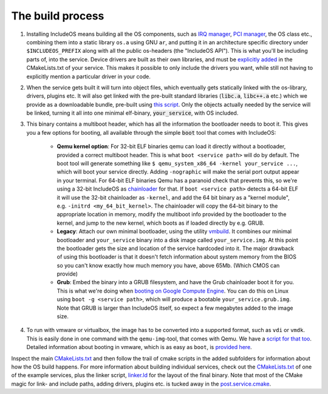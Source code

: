 .. _The build process:

The build process
=================

1. Installing IncludeOS means building all the OS components, such as `IRQ manager <https://github.com/includeos/IncludeOS/blob/master/api/kernel/irq_manager.hpp>`__, `PCI manager <https://github.com/includeos/IncludeOS/blob/master/api/kernel/pci_manager.hpp>`__, the OS class etc., combining them into a static library ``os.a`` using GNU ``ar``, and putting it in an architecture specific directory under ``$INCLUDEOS_PREFIX`` along with all the public os-headers (the "IncludeOS API"). This is what you'll be including parts of, into the service. Device drivers are built as their own libraries, and must be `explicitly added <https://github.com/includeos/IncludeOS/blob/master/examples/acorn/CMakeLists.txt#L36>`__ in the CMakeLists.txt of your service. This makes it possible to only include the drivers you want, while still not having to explicitly mention a particular driver in your code.

2. When the service gets built it will turn into object files, which eventually gets statically linked with the os-library, drivers, plugins etc. It will also get linked with the pre-built standard libraries (:code:`libc.a`, :code:`libc++.a` etc.) which we provide as a downloadable bundle, pre-built using `this script <https://github.com/includeos/IncludeOS/blob/master/etc/create_binary_bundle.sh>`__. Only the objects actually needed by the service will be linked, turning it all into one minimal elf-binary, :code:`your_service`, with OS included.

3. This binary contains a multiboot header, which has all the information the bootloader needs to boot it. This gives you a few options for booting, all available through the simple :code:`boot` tool that comes with IncludeOS:

	- **Qemu kernel option**: For 32-bit ELF binaries qemu can load it directly without a bootloader, provided a correct multiboot header. This is what ``boot <service path>`` will do by default. The boot tool will generate something like ``$ qemu_system_x86_64 -kernel your_service ...``, which will boot your service directly. Adding ``-nographic`` will make the serial port output appear in your terminal. For 64-bit ELF binaries Qemu has a paranoid check that prevents this, so we're using a 32-bit IncludeOS as `chainloader <https://github.com/includeos/IncludeOS/tree/master/src/chainload>`__ for that. If ``boot <service path>`` detects a 64-bit ELF it will use the 32-bit chainloader as ``-kernel``, and add the 64 bit binary as a "kernel module", e.g. ``-initrd <my_64_bit_kernel>``. The chainloader will copy the 64-bit binary to the appropriate location in memory, modify the multiboot info provided by the bootloader to the kernel, and jump to the new kernel, which boots as if loaded directly by e.g. GRUB.

	- **Legacy**: Attach our own minimal bootloader, using the utility `vmbuild <https://github.com/includeos/IncludeOS/tree/master/vmbuild>`__. It combines our minimal bootloader and ``your_service`` binary into a disk image called ``your_service.img``. At this point the bootloader gets the size and location of the service hardcoded into it. The major drawback of using this bootloader is that it doesn't fetch information about system memory from the BIOS so you can't know exactly how much memory you have, above 65Mb. (Which CMOS can provide)

	- **Grub**: Embed the binary into a GRUB filesystem, and have the Grub chainloader boot it for you. This is what we're doing when `booting on Google Compute Engine <http://www.includeos.org/blog/2017/includeos-on-google-compute-engine.html>`__. You can do this on Linux using ``boot -g <service path>``, which will produce a bootable ``your_service.grub.img``. Note that GRUB is larger than IncludeOS itself, so expect a few megabytes added to the image size.

4. To run with vmware or virtualbox, the image has to be converted into a supported format, such as ``vdi`` or ``vmdk``. This is easily done in one command with the ``qemu-img``-tool, that comes with Qemu. We have a `script for that too <https://github.com/includeos/IncludeOS/blob/master/etc/convert_image.sh>`__. Detailed information about booting in vmware, which is as easy as ``boot``, is `provided here <http://www.includeos.org/blog/2017/running-includeos-unikernels-with-vmware.html>`__.

Inspect the main `CMakeLists.txt <https://github.com/includeos/IncludeOS/blob/master/CMakeLists.txt>`__ and then follow the trail of cmake scripts in the added subfolders for information about how the OS build happens. For more information about building individual services, check out the `CMakeLists.txt <https://github.com/includeos/IncludeOS/blob/master/examples/acorn/CMakeLists.txt>`__ of one of the example services, plus the linker script, `linker.ld <https://github.com/includeos/IncludeOS/blob/master/src/arch/x86_64/linker.ld>`__ for the layout of the final binary. Note that most of the CMake magic for link- and include paths, adding drivers, plugins etc. is tucked away in the `post.service.cmake <https://github.com/includeos/IncludeOS/blob/master/cmake/post.service.cmake>`__.
